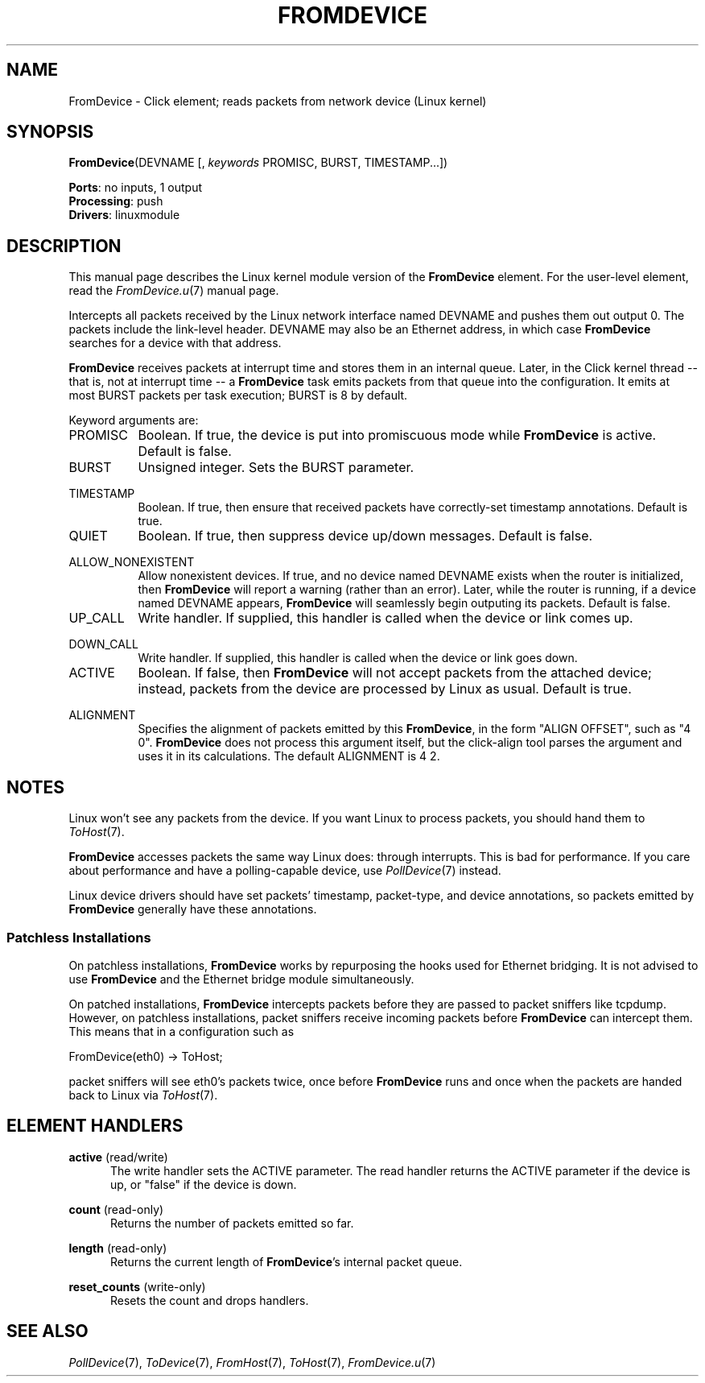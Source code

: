 .\" -*- mode: nroff -*-
.\" Generated by 'click-elem2man' from '../elements/linuxmodule/fromdevice.hh:5'
.de M
.IR "\\$1" "(\\$2)\\$3"
..
.de RM
.RI "\\$1" "\\$2" "(\\$3)\\$4"
..
.TH "FROMDEVICE" 7click "12/Oct/2017" "Click"
.SH "NAME"
FromDevice \- Click element;
reads packets from network device (Linux kernel)
.SH "SYNOPSIS"
\fBFromDevice\fR(DEVNAME [, \fIkeywords\fR PROMISC, BURST, TIMESTAMP...])

\fBPorts\fR: no inputs, 1 output
.br
\fBProcessing\fR: push
.br
\fBDrivers\fR: linuxmodule
.br
.SH "DESCRIPTION"
This manual page describes the Linux kernel module version of the \fBFromDevice\fR
element. For the user-level element, read the 
.M FromDevice.u 7
manual page.
.PP
Intercepts all packets received by the Linux network interface named DEVNAME
and pushes them out output 0.  The packets include the link-level header.
DEVNAME may also be an Ethernet address, in which case \fBFromDevice\fR searches for
a device with that address.
.PP
\fBFromDevice\fR receives packets at interrupt time and stores them in an internal
queue.  Later, in the Click kernel thread -- that is, not at interrupt time --
a \fBFromDevice\fR task emits packets from that queue into the configuration.  It
emits at most BURST packets per task execution; BURST is 8 by default.
.PP
Keyword arguments are:
.PP


.IP "PROMISC" 8
Boolean.  If true, the device is put into promiscuous mode while \fBFromDevice\fR is
active.  Default is false.
.IP "" 8
.IP "BURST" 8
Unsigned integer.  Sets the BURST parameter.
.IP "" 8
.IP "TIMESTAMP" 8
Boolean.  If true, then ensure that received packets have correctly-set
timestamp annotations.  Default is true.
.IP "" 8
.IP "QUIET" 8
Boolean.  If true, then suppress device up/down messages.  Default is false.
.IP "" 8
.IP "ALLOW_NONEXISTENT" 8
Allow nonexistent devices. If true, and no device named DEVNAME exists when
the router is initialized, then \fBFromDevice\fR will report a warning (rather than
an error). Later, while the router is running, if a device named DEVNAME
appears, \fBFromDevice\fR will seamlessly begin outputing its packets. Default is
false.
.IP "" 8
.IP "UP_CALL" 8
Write handler.  If supplied, this handler is called when the device or link
comes up.
.IP "" 8
.IP "DOWN_CALL" 8
Write handler.  If supplied, this handler is called when the device or link
goes down.
.IP "" 8
.IP "ACTIVE" 8
Boolean.  If false, then \fBFromDevice\fR will not accept packets from the attached
device; instead, packets from the device are processed by Linux as usual.
Default is true.
.IP "" 8
.IP "ALIGNMENT" 8
Specifies the alignment of packets emitted by this \fBFromDevice\fR, in the form
"ALIGN OFFSET", such as "4 0".  \fBFromDevice\fR does not process this argument
itself, but the click-align tool parses the argument and uses it in its
calculations.  The default ALIGNMENT is 4 2.
.IP "" 8
.PP

.SH "NOTES"
Linux won't see any packets from the device.  If you want Linux to process
packets, you should hand them to 
.M ToHost 7 .
.PP
\fBFromDevice\fR accesses packets the same way Linux does: through interrupts.
This is bad for performance. If you care about performance and have a
polling-capable device, use 
.M PollDevice 7
instead.
.PP
Linux device drivers should have set packets' timestamp, packet-type, and
device annotations, so packets emitted by \fBFromDevice\fR generally have these
annotations.
.PP

.SS "Patchless Installations"
On patchless installations, \fBFromDevice\fR works by repurposing the hooks used for
Ethernet bridging.  It is not advised to use \fBFromDevice\fR and the Ethernet
bridge module simultaneously.
.PP
On patched installations, \fBFromDevice\fR intercepts packets before they are passed
to packet sniffers like tcpdump.  However, on patchless installations, packet
sniffers receive incoming packets before \fBFromDevice\fR can intercept them.  This
means that in a configuration such as
.PP
.nf
\&  FromDevice(eth0) -> ToHost;
.fi
.PP
packet sniffers will see eth0's packets twice, once before \fBFromDevice\fR runs and
once when the packets are handed back to Linux via 
.M ToHost 7 .
.PP

.SH "ELEMENT HANDLERS"



.IP "\fBactive\fR (read/write)" 5
The write handler sets the ACTIVE parameter.  The read handler returns the
ACTIVE parameter if the device is up, or "false" if the device is down.
.IP "" 5
.IP "\fBcount\fR (read-only)" 5
Returns the number of packets emitted so far.
.IP "" 5
.IP "\fBlength\fR (read-only)" 5
Returns the current length of \fBFromDevice\fR's internal packet queue.
.IP "" 5
.IP "\fBreset_counts\fR (write-only)" 5
Resets the count and drops handlers.
.IP "" 5
.PP

.SH "SEE ALSO"
.M PollDevice 7 ,
.M ToDevice 7 ,
.M FromHost 7 ,
.M ToHost 7 ,
.M FromDevice.u 7

